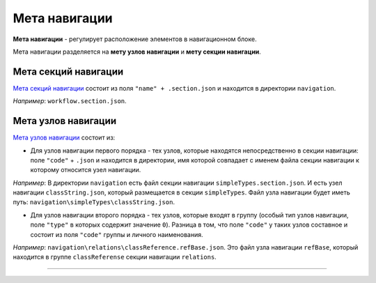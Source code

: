 Мета навигации
==============


**Мета навигации** - регулирует расположение элементов в навигационном блоке. 

Мета навигации разделяется на **мету узлов навигации** и **мету секции навигации**. 

Мета секций навигации
---------------------

`\ Мета секций навигации <meta_nav_files/navigation_section.rst>`_ состоит из поля ``"name" + .section.json`` и находится в директории ``navigation``. 

*Например*: ``workflow.section.json``. 

Мета узлов навигации
--------------------

`\ Мета узлов навигации <meta_nav_files/navigation_nodes.rst>`_ состоит из:


* Для узлов навигации первого порядка - тех узлов, которые находятся непосредственно в секции навигации: поле ``"code"`` + ``.json`` и находится в директории, имя которой совпадает с именем файла секции навигации к которому относится узел навигации. 

*Например*\ : В директории ``navigation`` есть файл секции навигации ``simpleTypes.section.json``. И есть узел навигации ``classString.json``\ , который размещается в секции ``simpleTypes``. Файл узла навигации будет иметь путь: ``navigation\simpleTypes\classString.json``.


* Для узлов навигации второго порядка - тех узлов, которые входят в группу (особый тип узлов навигации, поле ``"type"`` в которых содержит значение ``0``\ ). 
  Разница в том, что поле ``"code"`` у таких узлов составное и состоит из поля ``"code"`` группы и личного наименования. 

*Например*\ : ``navigation\relations\classReference.refBase.json``. Это файл узла навигации ``refBase``\ , который находится в группе ``classReferense`` секции навигации ``relations``.


----
